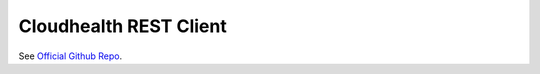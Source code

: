 Cloudhealth REST Client
=======================

See `Official Github Repo <https://github.com/cloudify-cosmo/cloudhealth-client>`_.